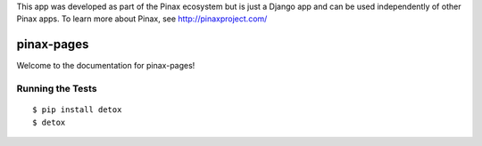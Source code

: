 This app was developed as part of the Pinax ecosystem but is just a Django app
and can be used independently of other Pinax apps. To learn more about Pinax,
see http://pinaxproject.com/

pinax-pages
=========

.. image:: https://img.shields.io/travis/pinax/pinax-pages.svg
    :target: https://travis-ci.org/pinax/pinax-pages

.. image:: https://img.shields.io/coveralls/pinax/pinax-pages.svg
    :target: https://coveralls.io/r/pinax/pinax-pages

.. image:: https://img.shields.io/pypi/dm/pinax-pages.svg
    :target:  https://pypi.python.org/pypi/pinax-pages/

.. image:: https://img.shields.io/pypi/v/pinax-pages.svg
    :target:  https://pypi.python.org/pypi/pinax-pages/

.. image:: https://img.shields.io/badge/license-MIT-blue.svg
    :target:  https://pypi.python.org/pypi/pinax-pages/


Welcome to the documentation for pinax-pages!


Running the Tests
------------------------------------

::

    $ pip install detox
    $ detox
